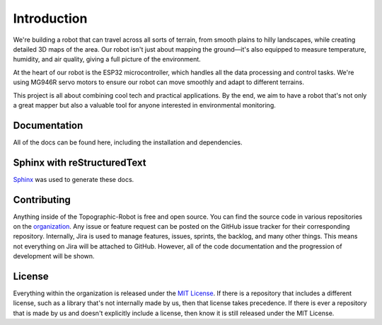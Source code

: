 Introduction
============

We're building a robot that can travel across all sorts of terrain, from
smooth plains to hilly landscapes, while creating detailed 3D maps of
the area. Our robot isn't just about mapping the ground—it's also
equipped to measure temperature, humidity, and air quality, giving a
full picture of the environment.

At the heart of our robot is the ESP32 microcontroller, which handles
all the data processing and control tasks. We're using MG946R servo
motors to ensure our robot can move smoothly and adapt to different
terrains.

This project is all about combining cool tech and practical
applications. By the end, we aim to have a robot that's not only a great
mapper but also a valuable tool for anyone interested in environmental
monitoring.

Documentation
-------------

All of the docs can be found here, including the installation and
dependencies.

Sphinx with reStructuredText
----------------------------

`Sphinx <https://github.com/sphinx-doc/sphinx>`__ was used to
generate these docs.

Contributing
------------

Anything inside of the Topographic-Robot is free and open source. You
can find the source code in various repositories on the
`organization <https://github.com/orgs/Topographic-Robot/repositories>`__.
Any issue or feature request can be posted on the GitHub issue tracker
for their corresponding repository. Internally, Jira is used to manage
features, issues, sprints, the backlog, and many other things. This means
not everything on Jira will be attached to GitHub. However, all of the
code documentation and the progression of development will be shown.

License
-------

Everything within the organization is released under the `MIT
License <https://github.com/Topographic-Robot/Documentation/blob/main/LICENSE>`__.
If there is a repository that includes a different license, such as a
library that's not internally made by us, then that license takes
precedence. If there is ever a repository that is made by us and doesn't
explicitly include a license, then know it is still released under the
MIT License.


